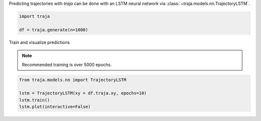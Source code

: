 Predicting trajectories with `traja` can be done with an LSTM neural network
via :class:`~traja.models.nn.TrajectoryLSTM`.

.. code-block:: python

    import traja

    df = traja.generate(n=1000)

Train and visualize predictions

.. note::

    Recommended training is over 5000 epochs.

.. code-block:: python

    from traja.models.nn import TrajectoryLSTM

    lstm = TrajectoryLSTM(xy = df.traja.xy, epochs=10)
    lstm.train()
    lstm.plot(interactive=False)

.. image:: https://raw.githubusercontent.com/justinshenk/traja/master/docs/source/_static/rnn_prediction.png